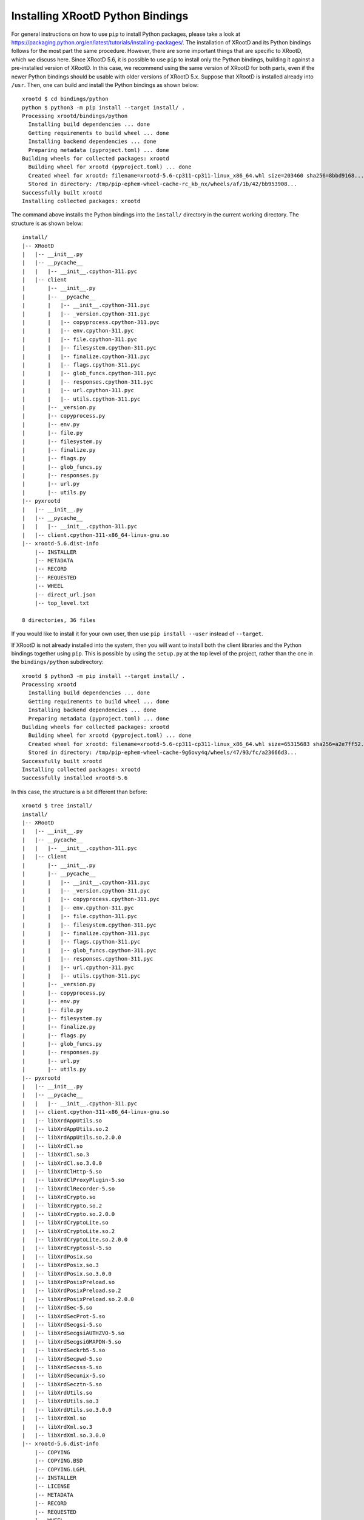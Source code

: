 =================================
Installing XRootD Python Bindings
=================================

For general instructions on how to use ``pip`` to install Python packages, please
take a look at https://packaging.python.org/en/latest/tutorials/installing-packages/.
The installation of XRootD and its Python bindings follows for the most part the
same procedure. However, there are some important things that are specific to
XRootD, which we discuss here. Since XRootD 5.6, it is possible to use ``pip`` to
install only the Python bindings, building it against a pre-installed version of
XRootD. In this case, we recommend using the same version of XRootD for both
parts, even if the newer Python bindings should be usable with older versions of
XRootD 5.x. Suppose that XRootD is installed already into ``/usr``. Then, one can
build and install the Python bindings as shown below::

  xrootd $ cd bindings/python
  python $ python3 -m pip install --target install/ .
  Processing xrootd/bindings/python
    Installing build dependencies ... done
    Getting requirements to build wheel ... done
    Installing backend dependencies ... done
    Preparing metadata (pyproject.toml) ... done
  Building wheels for collected packages: xrootd
    Building wheel for xrootd (pyproject.toml) ... done
    Created wheel for xrootd: filename=xrootd-5.6-cp311-cp311-linux_x86_64.whl size=203460 sha256=8bbd9168...
    Stored in directory: /tmp/pip-ephem-wheel-cache-rc_kb_nx/wheels/af/1b/42/bb953908...
  Successfully built xrootd
  Installing collected packages: xrootd

The command above installs the Python bindings into the ``install/`` directory in
the current working directory. The structure is as shown below::

  install/
  |-- XRootD
  |   |-- __init__.py
  |   |-- __pycache__
  |   |   |-- __init__.cpython-311.pyc
  |   |-- client
  |       |-- __init__.py
  |       |-- __pycache__
  |       |   |-- __init__.cpython-311.pyc
  |       |   |-- _version.cpython-311.pyc
  |       |   |-- copyprocess.cpython-311.pyc
  |       |   |-- env.cpython-311.pyc
  |       |   |-- file.cpython-311.pyc
  |       |   |-- filesystem.cpython-311.pyc
  |       |   |-- finalize.cpython-311.pyc
  |       |   |-- flags.cpython-311.pyc
  |       |   |-- glob_funcs.cpython-311.pyc
  |       |   |-- responses.cpython-311.pyc
  |       |   |-- url.cpython-311.pyc
  |       |   |-- utils.cpython-311.pyc
  |       |-- _version.py
  |       |-- copyprocess.py
  |       |-- env.py
  |       |-- file.py
  |       |-- filesystem.py
  |       |-- finalize.py
  |       |-- flags.py
  |       |-- glob_funcs.py
  |       |-- responses.py
  |       |-- url.py
  |       |-- utils.py
  |-- pyxrootd
  |   |-- __init__.py
  |   |-- __pycache__
  |   |   |-- __init__.cpython-311.pyc
  |   |-- client.cpython-311-x86_64-linux-gnu.so
  |-- xrootd-5.6.dist-info
      |-- INSTALLER
      |-- METADATA
      |-- RECORD
      |-- REQUESTED
      |-- WHEEL
      |-- direct_url.json
      |-- top_level.txt

  8 directories, 36 files

If you would like to install it for your own user, then use
``pip install --user`` instead of ``--target``.

If XRootD is not already installed into the system, then you will want to
install both the client libraries and the Python bindings together using ``pip``.
This is possible by using the ``setup.py`` at the top level of the project, rather
than the one in the ``bindings/python`` subdirectory::

  xrootd $ python3 -m pip install --target install/ .
  Processing xrootd
    Installing build dependencies ... done
    Getting requirements to build wheel ... done
    Installing backend dependencies ... done
    Preparing metadata (pyproject.toml) ... done
  Building wheels for collected packages: xrootd
    Building wheel for xrootd (pyproject.toml) ... done
    Created wheel for xrootd: filename=xrootd-5.6-cp311-cp311-linux_x86_64.whl size=65315683 sha256=a2e7ff52...
    Stored in directory: /tmp/pip-ephem-wheel-cache-9g6ovy4q/wheels/47/93/fc/a23666d3...
  Successfully built xrootd
  Installing collected packages: xrootd
  Successfully installed xrootd-5.6

In this case, the structure is a bit different than before::

  xrootd $ tree install/
  install/
  |-- XRootD
  |   |-- __init__.py
  |   |-- __pycache__
  |   |   |-- __init__.cpython-311.pyc
  |   |-- client
  |       |-- __init__.py
  |       |-- __pycache__
  |       |   |-- __init__.cpython-311.pyc
  |       |   |-- _version.cpython-311.pyc
  |       |   |-- copyprocess.cpython-311.pyc
  |       |   |-- env.cpython-311.pyc
  |       |   |-- file.cpython-311.pyc
  |       |   |-- filesystem.cpython-311.pyc
  |       |   |-- finalize.cpython-311.pyc
  |       |   |-- flags.cpython-311.pyc
  |       |   |-- glob_funcs.cpython-311.pyc
  |       |   |-- responses.cpython-311.pyc
  |       |   |-- url.cpython-311.pyc
  |       |   |-- utils.cpython-311.pyc
  |       |-- _version.py
  |       |-- copyprocess.py
  |       |-- env.py
  |       |-- file.py
  |       |-- filesystem.py
  |       |-- finalize.py
  |       |-- flags.py
  |       |-- glob_funcs.py
  |       |-- responses.py
  |       |-- url.py
  |       |-- utils.py
  |-- pyxrootd
  |   |-- __init__.py
  |   |-- __pycache__
  |   |   |-- __init__.cpython-311.pyc
  |   |-- client.cpython-311-x86_64-linux-gnu.so
  |   |-- libXrdAppUtils.so
  |   |-- libXrdAppUtils.so.2
  |   |-- libXrdAppUtils.so.2.0.0
  |   |-- libXrdCl.so
  |   |-- libXrdCl.so.3
  |   |-- libXrdCl.so.3.0.0
  |   |-- libXrdClHttp-5.so
  |   |-- libXrdClProxyPlugin-5.so
  |   |-- libXrdClRecorder-5.so
  |   |-- libXrdCrypto.so
  |   |-- libXrdCrypto.so.2
  |   |-- libXrdCrypto.so.2.0.0
  |   |-- libXrdCryptoLite.so
  |   |-- libXrdCryptoLite.so.2
  |   |-- libXrdCryptoLite.so.2.0.0
  |   |-- libXrdCryptossl-5.so
  |   |-- libXrdPosix.so
  |   |-- libXrdPosix.so.3
  |   |-- libXrdPosix.so.3.0.0
  |   |-- libXrdPosixPreload.so
  |   |-- libXrdPosixPreload.so.2
  |   |-- libXrdPosixPreload.so.2.0.0
  |   |-- libXrdSec-5.so
  |   |-- libXrdSecProt-5.so
  |   |-- libXrdSecgsi-5.so
  |   |-- libXrdSecgsiAUTHZVO-5.so
  |   |-- libXrdSecgsiGMAPDN-5.so
  |   |-- libXrdSeckrb5-5.so
  |   |-- libXrdSecpwd-5.so
  |   |-- libXrdSecsss-5.so
  |   |-- libXrdSecunix-5.so
  |   |-- libXrdSecztn-5.so
  |   |-- libXrdUtils.so
  |   |-- libXrdUtils.so.3
  |   |-- libXrdUtils.so.3.0.0
  |   |-- libXrdXml.so
  |   |-- libXrdXml.so.3
  |   |-- libXrdXml.so.3.0.0
  |-- xrootd-5.6.dist-info
      |-- COPYING
      |-- COPYING.BSD
      |-- COPYING.LGPL
      |-- INSTALLER
      |-- LICENSE
      |-- METADATA
      |-- RECORD
      |-- REQUESTED
      |-- WHEEL
      |-- direct_url.json
      |-- top_level.txt

  8 directories, 78 files

As can be seen above, now all client libraries have been installed alongside the
C++ Python bindings library (``client.cpython-311-x86_64-linux-gnu.so``). When
installing via ``pip`` by simply calling ``pip install xrootd``, the package that
gets installed is in this mode which includes the libraries. However, command
line tools are not included.

Binary wheels are supported as well. They can be built using the ``wheel``
subcommand instead of ``install``::

  xrootd $ python3.12 -m pip wheel .
  Processing xrootd
    Installing build dependencies ... done
    Getting requirements to build wheel ... done
    Installing backend dependencies ... done
    Preparing metadata (pyproject.toml) ... done
  Building wheels for collected packages: xrootd
    Building wheel for xrootd (pyproject.toml) ... done
    Created wheel for xrootd: filename=xrootd-5.6-cp312-cp312-linux_x86_64.whl size=65318541 sha256=6c4ed389...
    Stored in directory: /tmp/pip-ephem-wheel-cache-etujwyx1/wheels/cf/67/3c/514b21dd...
  Successfully built xrootd

If you want to have everything installed, that is, server, client, command line
tools, etc, then it is recommended to use CMake to build the project, and use
the options ``-DENABLE_PYTHON=ON -DINSTALL_PYTHON_BINDINGS=ON`` so that CMake
takes care of calling ``pip`` to install the Python bindings compiled together
with the other components in the end. The option ``-DPIP_OPTIONS`` can be used to
pass on options to pip, but it should never be used to change the installation
prefix, as that is handled by CMake. Please see INSTALL.md_ for instructions on
how to build XRootD from source using CMake.

.. _INSTALL.md: https://github.com/xrootd/xrootd/blob/master/docs/INSTALL.md
